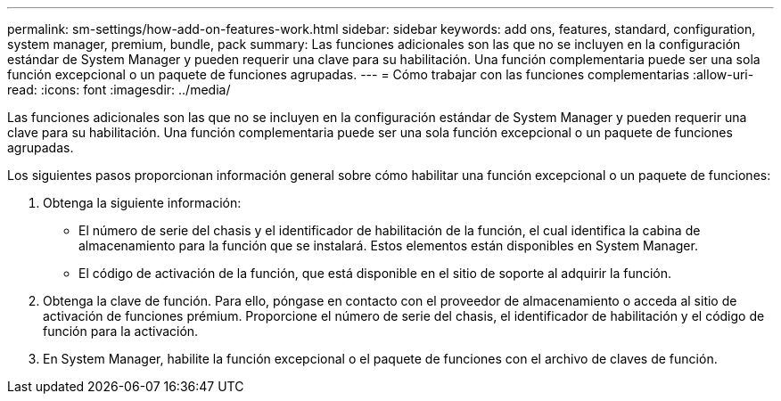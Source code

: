 ---
permalink: sm-settings/how-add-on-features-work.html 
sidebar: sidebar 
keywords: add ons, features, standard, configuration, system manager, premium, bundle, pack 
summary: Las funciones adicionales son las que no se incluyen en la configuración estándar de System Manager y pueden requerir una clave para su habilitación. Una función complementaria puede ser una sola función excepcional o un paquete de funciones agrupadas. 
---
= Cómo trabajar con las funciones complementarias
:allow-uri-read: 
:icons: font
:imagesdir: ../media/


[role="lead"]
Las funciones adicionales son las que no se incluyen en la configuración estándar de System Manager y pueden requerir una clave para su habilitación. Una función complementaria puede ser una sola función excepcional o un paquete de funciones agrupadas.

Los siguientes pasos proporcionan información general sobre cómo habilitar una función excepcional o un paquete de funciones:

. Obtenga la siguiente información:
+
** El número de serie del chasis y el identificador de habilitación de la función, el cual identifica la cabina de almacenamiento para la función que se instalará. Estos elementos están disponibles en System Manager.
** El código de activación de la función, que está disponible en el sitio de soporte al adquirir la función.


. Obtenga la clave de función. Para ello, póngase en contacto con el proveedor de almacenamiento o acceda al sitio de activación de funciones prémium. Proporcione el número de serie del chasis, el identificador de habilitación y el código de función para la activación.
. En System Manager, habilite la función excepcional o el paquete de funciones con el archivo de claves de función.

